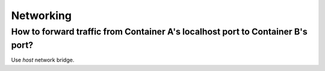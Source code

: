 Networking
==========

.. post:: 12/30/2020
   :tags: docker

How to forward traffic from Container A's localhost port to Container B's port?
-------------------------------------------------------------------------------

Use `host` network bridge.
